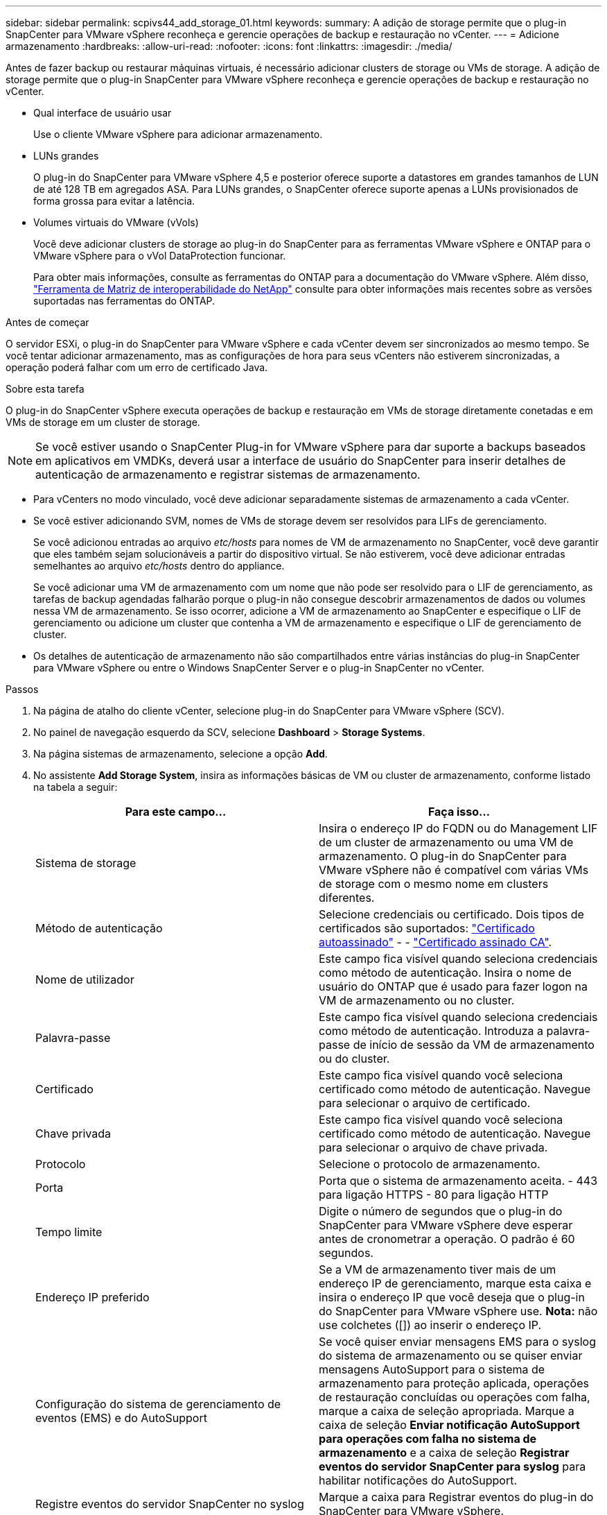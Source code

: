 ---
sidebar: sidebar 
permalink: scpivs44_add_storage_01.html 
keywords:  
summary: A adição de storage permite que o plug-in SnapCenter para VMware vSphere reconheça e gerencie operações de backup e restauração no vCenter. 
---
= Adicione armazenamento
:hardbreaks:
:allow-uri-read: 
:nofooter: 
:icons: font
:linkattrs: 
:imagesdir: ./media/


[role="lead"]
Antes de fazer backup ou restaurar máquinas virtuais, é necessário adicionar clusters de storage ou VMs de storage. A adição de storage permite que o plug-in SnapCenter para VMware vSphere reconheça e gerencie operações de backup e restauração no vCenter.

* Qual interface de usuário usar
+
Use o cliente VMware vSphere para adicionar armazenamento.

* LUNs grandes
+
O plug-in do SnapCenter para VMware vSphere 4,5 e posterior oferece suporte a datastores em grandes tamanhos de LUN de até 128 TB em agregados ASA. Para LUNs grandes, o SnapCenter oferece suporte apenas a LUNs provisionados de forma grossa para evitar a latência.

* Volumes virtuais do VMware (vVols)
+
Você deve adicionar clusters de storage ao plug-in do SnapCenter para as ferramentas VMware vSphere e ONTAP para o VMware vSphere para o vVol DataProtection funcionar.

+
Para obter mais informações, consulte as ferramentas do ONTAP para a documentação do VMware vSphere. Além disso, https://imt.netapp.com/matrix/imt.jsp?components=134348;&solution=1517&isHWU&src=IMT["Ferramenta de Matriz de interoperabilidade do NetApp"^] consulte para obter informações mais recentes sobre as versões suportadas nas ferramentas do ONTAP.



.Antes de começar
O servidor ESXi, o plug-in do SnapCenter para VMware vSphere e cada vCenter devem ser sincronizados ao mesmo tempo. Se você tentar adicionar armazenamento, mas as configurações de hora para seus vCenters não estiverem sincronizadas, a operação poderá falhar com um erro de certificado Java.

.Sobre esta tarefa
O plug-in do SnapCenter vSphere executa operações de backup e restauração em VMs de storage diretamente conetadas e em VMs de storage em um cluster de storage.


NOTE: Se você estiver usando o SnapCenter Plug-in for VMware vSphere para dar suporte a backups baseados em aplicativos em VMDKs, deverá usar a interface de usuário do SnapCenter para inserir detalhes de autenticação de armazenamento e registrar sistemas de armazenamento.

* Para vCenters no modo vinculado, você deve adicionar separadamente sistemas de armazenamento a cada vCenter.
* Se você estiver adicionando SVM, nomes de VMs de storage devem ser resolvidos para LIFs de gerenciamento.
+
Se você adicionou entradas ao arquivo _etc/hosts_ para nomes de VM de armazenamento no SnapCenter, você deve garantir que eles também sejam solucionáveis a partir do dispositivo virtual. Se não estiverem, você deve adicionar entradas semelhantes ao arquivo _etc/hosts_ dentro do appliance.

+
Se você adicionar uma VM de armazenamento com um nome que não pode ser resolvido para o LIF de gerenciamento, as tarefas de backup agendadas falharão porque o plug-in não consegue descobrir armazenamentos de dados ou volumes nessa VM de armazenamento. Se isso ocorrer, adicione a VM de armazenamento ao SnapCenter e especifique o LIF de gerenciamento ou adicione um cluster que contenha a VM de armazenamento e especifique o LIF de gerenciamento de cluster.

* Os detalhes de autenticação de armazenamento não são compartilhados entre várias instâncias do plug-in SnapCenter para VMware vSphere ou entre o Windows SnapCenter Server e o plug-in SnapCenter no vCenter.


.Passos
. Na página de atalho do cliente vCenter, selecione plug-in do SnapCenter para VMware vSphere (SCV).
. No painel de navegação esquerdo da SCV, selecione *Dashboard* > *Storage Systems*.
. Na página sistemas de armazenamento, selecione a opção *Add*.
. No assistente *Add Storage System*, insira as informações básicas de VM ou cluster de armazenamento, conforme listado na tabela a seguir:
+
|===
| Para este campo... | Faça isso... 


| Sistema de storage | Insira o endereço IP do FQDN ou do Management LIF de um cluster de armazenamento ou uma VM de armazenamento. O plug-in do SnapCenter para VMware vSphere não é compatível com várias VMs de storage com o mesmo nome em clusters diferentes. 


| Método de autenticação | Selecione credenciais ou certificado. Dois tipos de certificados são suportados: https://kb.netapp.com/Advice_and_Troubleshooting/Data_Protection_and_Security/SnapCenter/How_to_configure_a_self-signed_certificate_for_storage_system_authentication_with_SCV["Certificado autoassinado"^] - - https://kb.netapp.com/Advice_and_Troubleshooting/Data_Protection_and_Security/SnapCenter/How_to_configure_a_CA_signed_certificate_for_storage_system_authentication_with_SCV["Certificado assinado CA"]. 


| Nome de utilizador | Este campo fica visível quando seleciona credenciais como método de autenticação. Insira o nome de usuário do ONTAP que é usado para fazer logon na VM de armazenamento ou no cluster. 


| Palavra-passe | Este campo fica visível quando seleciona credenciais como método de autenticação. Introduza a palavra-passe de início de sessão da VM de armazenamento ou do cluster. 


| Certificado | Este campo fica visível quando você seleciona certificado como método de autenticação. Navegue para selecionar o arquivo de certificado. 


| Chave privada | Este campo fica visível quando você seleciona certificado como método de autenticação. Navegue para selecionar o arquivo de chave privada. 


| Protocolo | Selecione o protocolo de armazenamento. 


| Porta | Porta que o sistema de armazenamento aceita. - 443 para ligação HTTPS - 80 para ligação HTTP 


| Tempo limite | Digite o número de segundos que o plug-in do SnapCenter para VMware vSphere deve esperar antes de cronometrar a operação. O padrão é 60 segundos. 


| Endereço IP preferido | Se a VM de armazenamento tiver mais de um endereço IP de gerenciamento, marque esta caixa e insira o endereço IP que você deseja que o plug-in do SnapCenter para VMware vSphere use. *Nota:* não use colchetes ([]) ao inserir o endereço IP. 


| Configuração do sistema de gerenciamento de eventos (EMS) e do AutoSupport | Se você quiser enviar mensagens EMS para o syslog do sistema de armazenamento ou se quiser enviar mensagens AutoSupport para o sistema de armazenamento para proteção aplicada, operações de restauração concluídas ou operações com falha, marque a caixa de seleção apropriada. Marque a caixa de seleção *Enviar notificação AutoSupport para operações com falha no sistema de armazenamento* e a caixa de seleção *Registrar eventos do servidor SnapCenter para syslog* para habilitar notificações do AutoSupport. 


| Registre eventos do servidor SnapCenter no syslog | Marque a caixa para Registrar eventos do plug-in do SnapCenter para VMware vSphere. 


| Enviar notificação AutoSupport para operação com falha ao sistema de armazenamento | Marque a caixa se desejar notificação do AutoSupport para trabalhos de proteção de dados com falha. Você também deve ativar o AutoSupport na VM de armazenamento e configurar as configurações de e-mail do AutoSupport. 
|===
. Selecione *Adicionar*.
+
Se você adicionou um cluster de storage, todas as VMs de armazenamento nesse cluster serão adicionadas automaticamente. As VMs de armazenamento adicionadas automaticamente (às vezes chamadas de VMs de armazenamento "implícitas") são exibidas na página de resumo do cluster com um hífen (-) em vez de um nome de usuário. Os nomes de usuário são exibidos apenas para entidades de armazenamento explícitas.


